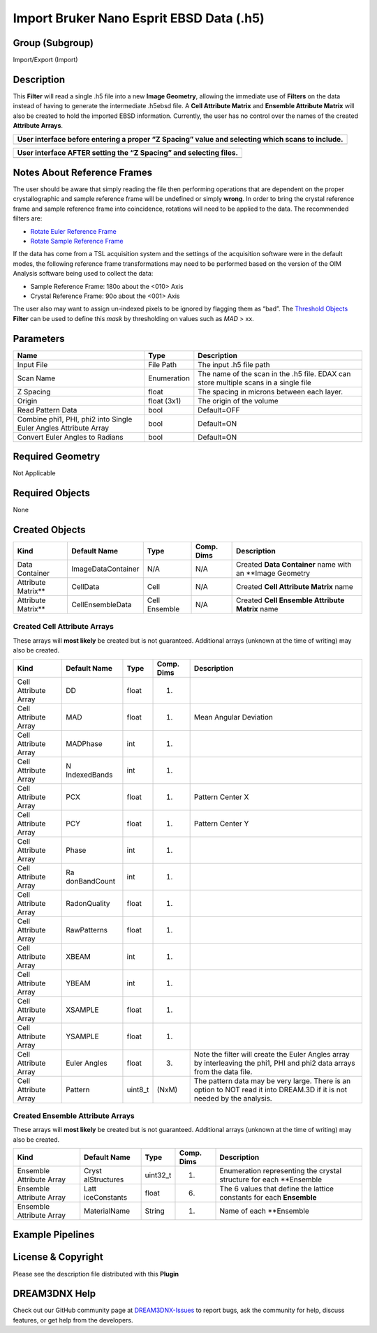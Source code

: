 =========================================
Import Bruker Nano Esprit EBSD Data (.h5)
=========================================


Group (Subgroup)
================

Import/Export (Import)

Description
===========

This **Filter** will read a single .h5 file into a new **Image Geometry**, allowing the immediate use of **Filters** on
the data instead of having to generate the intermediate .h5ebsd file. A **Cell Attribute Matrix** and **Ensemble
Attribute Matrix** will also be created to hold the imported EBSD information. Currently, the user has no control over
the names of the created **Attribute Arrays**.

+-------------------------------------------------------------------------------------------------+
| User interface before entering a proper “Z Spacing” value and selecting which scans to include. |
+=================================================================================================+
| |image1|                                                                                        |
+-------------------------------------------------------------------------------------------------+

+-------------------------------------------------------------------+
| User interface AFTER setting the “Z Spacing” and selecting files. |
+===================================================================+
| |image2|                                                          |
+-------------------------------------------------------------------+

Notes About Reference Frames
============================

The user should be aware that simply reading the file then performing operations that are dependent on the proper
crystallographic and sample reference frame will be undefined or simply **wrong**. In order to bring the crystal
reference frame and sample reference frame into coincidence, rotations will need to be applied to the data. The
recommended filters are:

-  `Rotate Euler Reference Frame <../RotateEulerRefFrameFilter/index.html>`__
-  `Rotate Sample Reference Frame <../RotateSampleRefFrameFilter/index.html>`__

If the data has come from a TSL acquisition system and the settings of the acquisition software were in the default
modes, the following reference frame transformations may need to be performed based on the version of the OIM Analysis
software being used to collect the data:

-  Sample Reference Frame: 180o about the <010> Axis
-  Crystal Reference Frame: 90o about the <001> Axis

The user also may want to assign un-indexed pixels to be ignored by flagging them as “bad”. The `Threshold
Objects <../MultiThresholdObjects/index.html>`__ **Filter** can be used to define this *mask* by thresholding on values
such as *MAD* > xx.

Parameters
==========

+--------------------------------------------------+-------------+--------------------------------------------------+
| Name                                             | Type        | Description                                      |
+==================================================+=============+==================================================+
| Input File                                       | File Path   | The input .h5 file path                          |
+--------------------------------------------------+-------------+--------------------------------------------------+
| Scan Name                                        | Enumeration | The name of the scan in the .h5 file. EDAX can   |
|                                                  |             | store multiple scans in a single file            |
+--------------------------------------------------+-------------+--------------------------------------------------+
| Z Spacing                                        | float       | The spacing in microns between each layer.       |
+--------------------------------------------------+-------------+--------------------------------------------------+
| Origin                                           | float (3x1) | The origin of the volume                         |
+--------------------------------------------------+-------------+--------------------------------------------------+
| Read Pattern Data                                | bool        | Default=OFF                                      |
+--------------------------------------------------+-------------+--------------------------------------------------+
| Combine phi1, PHI, phi2 into Single Euler Angles | bool        | Default=ON                                       |
| Attribute Array                                  |             |                                                  |
+--------------------------------------------------+-------------+--------------------------------------------------+
| Convert Euler Angles to Radians                  | bool        | Default=ON                                       |
+--------------------------------------------------+-------------+--------------------------------------------------+

Required Geometry
=================

Not Applicable

Required Objects
================

None

Created Objects
===============

+---------------------+--------------------+---------------+------------+-----------------------------------------------------------+
| Kind                | Default Name       | Type          | Comp. Dims | Description                                               |
+=====================+====================+===============+============+===========================================================+
| Data Container      | ImageDataContainer | N/A           | N/A        | Created **Data Container** name with an \**Image Geometry |
+---------------------+--------------------+---------------+------------+-----------------------------------------------------------+
| Attribute Matrix*\* | CellData           | Cell          | N/A        | Created **Cell Attribute Matrix** name                    |
+---------------------+--------------------+---------------+------------+-----------------------------------------------------------+
| Attribute Matrix*\* | CellEnsembleData   | Cell Ensemble | N/A        | Created **Cell Ensemble Attribute Matrix** name           |
+---------------------+--------------------+---------------+------------+-----------------------------------------------------------+

Created Cell Attribute Arrays
-----------------------------

These arrays will **most likely** be created but is not guaranteed. Additional arrays (unknown at the time of writing)
may also be created.

+-----------------------------+--------------+----------+------------+-------------------------------------------------+
| Kind                        | Default Name | Type     | Comp. Dims | Description                                     |
+=============================+==============+==========+============+=================================================+
| Cell Attribute Array        | DD           | float    | (1)        |                                                 |
+-----------------------------+--------------+----------+------------+-------------------------------------------------+
| Cell Attribute Array        | MAD          | float    | (1)        | Mean Angular Deviation                          |
+-----------------------------+--------------+----------+------------+-------------------------------------------------+
| Cell Attribute Array        | MADPhase     | int      | (1)        |                                                 |
+-----------------------------+--------------+----------+------------+-------------------------------------------------+
| Cell Attribute Array        | N            | int      | (1)        |                                                 |
|                             | IndexedBands |          |            |                                                 |
+-----------------------------+--------------+----------+------------+-------------------------------------------------+
| Cell Attribute Array        | PCX          | float    | (1)        | Pattern Center X                                |
+-----------------------------+--------------+----------+------------+-------------------------------------------------+
| Cell Attribute Array        | PCY          | float    | (1)        | Pattern Center Y                                |
+-----------------------------+--------------+----------+------------+-------------------------------------------------+
| Cell Attribute Array        | Phase        | int      | (1)        |                                                 |
+-----------------------------+--------------+----------+------------+-------------------------------------------------+
| Cell Attribute Array        | Ra           | int      | (1)        |                                                 |
|                             | donBandCount |          |            |                                                 |
+-----------------------------+--------------+----------+------------+-------------------------------------------------+
| Cell Attribute Array        | RadonQuality | float    | (1)        |                                                 |
+-----------------------------+--------------+----------+------------+-------------------------------------------------+
| Cell Attribute Array        | RawPatterns  | float    | (1)        |                                                 |
+-----------------------------+--------------+----------+------------+-------------------------------------------------+
| Cell Attribute Array        | XBEAM        | int      | (1)        |                                                 |
+-----------------------------+--------------+----------+------------+-------------------------------------------------+
| Cell Attribute Array        | YBEAM        | int      | (1)        |                                                 |
+-----------------------------+--------------+----------+------------+-------------------------------------------------+
| Cell Attribute Array        | XSAMPLE      | float    | (1)        |                                                 |
+-----------------------------+--------------+----------+------------+-------------------------------------------------+
| Cell Attribute Array        | YSAMPLE      | float    | (1)        |                                                 |
+-----------------------------+--------------+----------+------------+-------------------------------------------------+
| Cell Attribute Array        | Euler Angles | float    | (3)        | Note the filter will create the Euler Angles    |
|                             |              |          |            | array by interleaving the phi1, PHI and phi2    |
|                             |              |          |            | data arrays from the data file.                 |
+-----------------------------+--------------+----------+------------+-------------------------------------------------+
| Cell Attribute Array        | Pattern      | uint8_t  | (NxM)      | The pattern data may be very large. There is an |
|                             |              |          |            | option to NOT read it into DREAM.3D if it is    |
|                             |              |          |            | not needed by the analysis.                     |
+-----------------------------+--------------+----------+------------+-------------------------------------------------+

Created Ensemble Attribute Arrays
---------------------------------

These arrays will **most likely** be created but is not guaranteed. Additional arrays (unknown at the time of writing)
may also be created.

+-----------------------------+--------------+----------+------------+-------------------------------------------------+
| Kind                        | Default Name | Type     | Comp. Dims | Description                                     |
+=============================+==============+==========+============+=================================================+
| Ensemble Attribute Array    | Cryst        | uint32_t | (1)        | Enumeration representing the crystal structure  |
|                             | alStructures |          |            | for each \**Ensemble                            |
+-----------------------------+--------------+----------+------------+-------------------------------------------------+
| Ensemble Attribute Array    | Latt         | float    | (6)        | The 6 values that define the lattice constants  |
|                             | iceConstants |          |            | for each **Ensemble**                           |
+-----------------------------+--------------+----------+------------+-------------------------------------------------+
| Ensemble Attribute Array    | MaterialName | String   | (1)        | Name of each \**Ensemble                        |
+-----------------------------+--------------+----------+------------+-------------------------------------------------+

Example Pipelines
=================

License & Copyright
===================

Please see the description file distributed with this **Plugin**

DREAM3DNX Help
==============

Check out our GitHub community page at `DREAM3DNX-Issues <https://github.com/BlueQuartzSoftware/DREAM3DNX-Issues>`__ to
report bugs, ask the community for help, discuss features, or get help from the developers.

.. |image1| image:: Images/ReadEspritH5_1.png
.. |image2| image:: Images/ReadEspritH5_2.png
